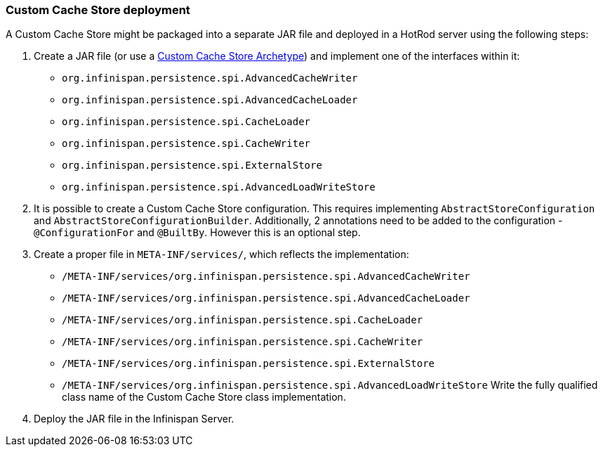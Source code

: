 === Custom Cache Store deployment
A Custom Cache Store might be packaged into a separate JAR file and deployed in a HotRod server using the following steps:

1. Create a JAR file (or use a link:https://github.com/infinispan/infinispan-cachestore-archetype[Custom Cache Store Archetype]) and implement one of the interfaces within it:
* `org.infinispan.persistence.spi.AdvancedCacheWriter`
* `org.infinispan.persistence.spi.AdvancedCacheLoader`
* `org.infinispan.persistence.spi.CacheLoader`
* `org.infinispan.persistence.spi.CacheWriter`
* `org.infinispan.persistence.spi.ExternalStore`
* `org.infinispan.persistence.spi.AdvancedLoadWriteStore`
2. It is possible to create a Custom Cache Store configuration. This requires implementing `AbstractStoreConfiguration` and `AbstractStoreConfigurationBuilder`. Additionally, 2 annotations need to be added to the configuration - `@ConfigurationFor` and `@BuiltBy`. However this is an optional step.
3. Create a proper file in `META-INF/services/`, which reflects the implementation:
* `/META-INF/services/org.infinispan.persistence.spi.AdvancedCacheWriter`
* `/META-INF/services/org.infinispan.persistence.spi.AdvancedCacheLoader`
* `/META-INF/services/org.infinispan.persistence.spi.CacheLoader`
* `/META-INF/services/org.infinispan.persistence.spi.CacheWriter`
* `/META-INF/services/org.infinispan.persistence.spi.ExternalStore`
* `/META-INF/services/org.infinispan.persistence.spi.AdvancedLoadWriteStore`
Write the fully qualified class name of the Custom Cache Store class implementation.
4. Deploy the JAR file in the Infinispan Server.
